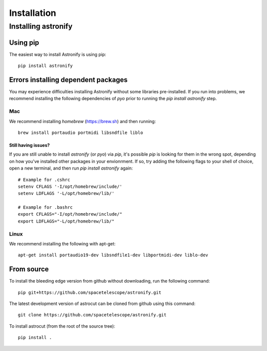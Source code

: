 ************
Installation
************

  
Installing astronify
====================

Using pip
---------

The easiest way to install Astronify is using pip::

    pip install astronify

Errors installing dependent packages
------------------------------------

You may experience difficulties installing Astronify without some
libraries pre-installed.  If you run into problems, we recommend
installing the following dependencies of `pyo` prior to running the
`pip install astronify` step.

Mac
~~~
We recommend installing `homebrew` (https://brew.sh) and then running::

  brew install portaudio portmidi libsndfile liblo

Still having issues?
^^^^^^^^^^^^^^^^^^^^
If you are still unable to install `astronify` (or `pyo`) via `pip`,
it's possible `pip` is looking for them in the wrong spot, depending on
how you've installed other packages in your envionrment.  If so, try
adding the following flags to your shell of choice, open a new
terminal, and then run `pip install astronify` again::

  # Example for .cshrc
  setenv CFLAGS '-I/opt/homebrew/include/'
  setenv LDFLAGS '-L/opt/homebrew/lib/'

  # Example for .bashrc
  export CFLAGS="-I/opt/homebrew/include/"
  export LDFLAGS="-L/opt/homebrew/lib/"

Linux
~~~~~
We recommend installing the following with apt-get::

  apt-get install portaudio19-dev libsndfile1-dev libportmidi-dev liblo-dev

From source
-----------

To install the bleeding edge version from github without downloading,
run the following command::

  pip git+https://github.com/spacetelescope/astronify.git

The latest development version of astrocut can be cloned from github
using this command::

    git clone https://github.com/spacetelescope/astronify.git

To install astrocut (from the root of the source tree)::

    pip install .

   
